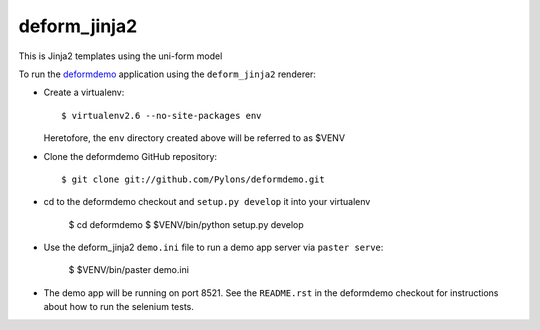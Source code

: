 deform_jinja2
===========

This is Jinja2 templates using the uni-form model

To run the `deformdemo <http://deformdemo.repoze.org>`_ application using the
``deform_jinja2`` renderer:

- Create a virtualenv::

    $ virtualenv2.6 --no-site-packages env

  Heretofore, the ``env`` directory created above will be referred to as
  $VENV

- Clone the deformdemo GitHub repository::

    $ git clone git://github.com/Pylons/deformdemo.git

- cd to the deformdemo checkout and ``setup.py develop`` it into your
  virtualenv

    $ cd deformdemo
    $ $VENV/bin/python setup.py develop

- Use the deform_jinja2 ``demo.ini`` file to run a demo app server via ``paster
  serve``:

    $ $VENV/bin/paster demo.ini

- The demo app will be running on port 8521.  See the ``README.rst`` in the
  deformdemo checkout for instructions about how to run the selenium tests.
